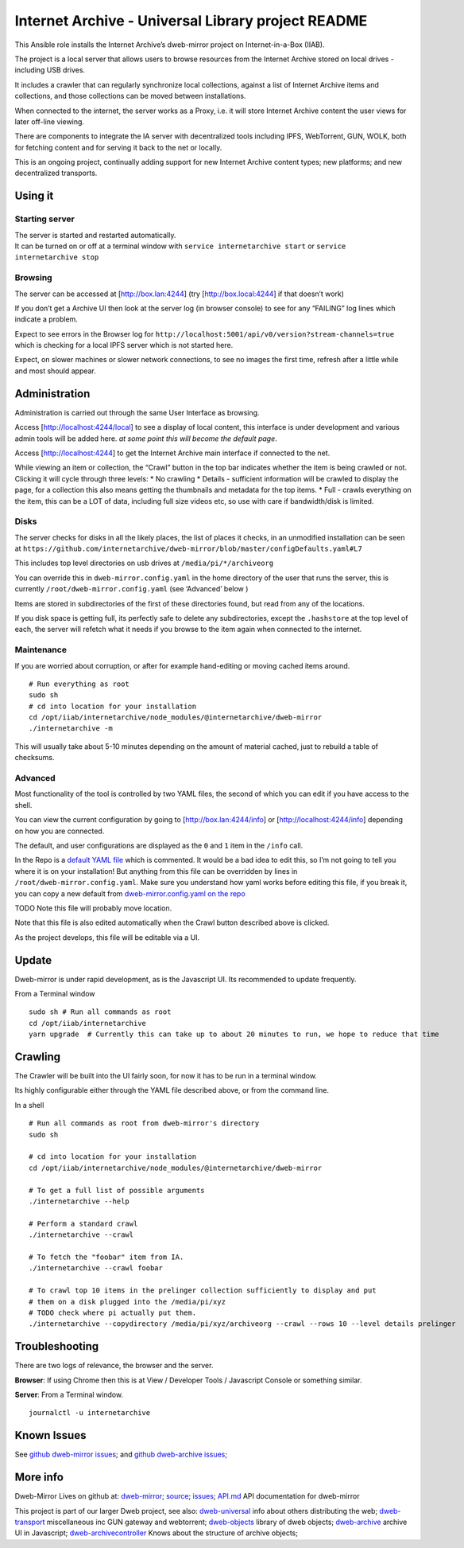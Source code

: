 Internet Archive - Universal Library project README
===================================================

This Ansible role installs the Internet Archive’s dweb-mirror project on
Internet-in-a-Box (IIAB).

The project is a local server that allows users to browse resources from
the Internet Archive stored on local drives - including USB drives.

It includes a crawler that can regularly synchronize local collections,
against a list of Internet Archive items and collections, and those
collections can be moved between installations.

When connected to the internet, the server works as a Proxy, i.e. it
will store Internet Archive content the user views for later off-line
viewing.

There are components to integrate the IA server with decentralized tools
including IPFS, WebTorrent, GUN, WOLK, both for fetching content and for
serving it back to the net or locally.

This is an ongoing project, continually adding support for new Internet
Archive content types; new platforms; and new decentralized transports.

Using it
--------

Starting server
~~~~~~~~~~~~~~~

| The server is started and restarted automatically.
| It can be turned on or off at a terminal window with
  ``service internetarchive start`` or ``service internetarchive stop``

Browsing
~~~~~~~~

The server can be accessed at [http://box.lan:4244] (try
[http://box.local:4244] if that doesn’t work)

If you don’t get a Archive UI then look at the server log (in browser
console) to see for any “FAILING” log lines which indicate a problem.

Expect to see errors in the Browser log for
``http://localhost:5001/api/v0/version?stream-channels=true`` which is
checking for a local IPFS server which is not started here.

Expect, on slower machines or slower network connections, to see no
images the first time, refresh after a little while and most should
appear.

Administration
--------------

Administration is carried out through the same User Interface as
browsing.

Access [http://localhost:4244/local] to see a display of local content,
this interface is under development and various admin tools will be
added here. *at some point this will become the default page*.

Access [http://localhost:4244] to get the Internet Archive main
interface if connected to the net.

While viewing an item or collection, the “Crawl” button in the top bar
indicates whether the item is being crawled or not. Clicking it will
cycle through three levels: \* No crawling \* Details - sufficient
information will be crawled to display the page, for a collection this
also means getting the thumbnails and metadata for the top items. \*
Full - crawls everything on the item, this can be a LOT of data,
including full size videos etc, so use with care if bandwidth/disk is
limited.

Disks
~~~~~

The server checks for disks in all the likely places, the list of places
it checks, in an unmodified installation can be seen at
``https://github.com/internetarchive/dweb-mirror/blob/master/configDefaults.yaml#L7``

This includes top level directories on usb drives at
``/media/pi/*/archiveorg``

You can override this in ``dweb-mirror.config.yaml`` in the home
directory of the user that runs the server, this is currently
``/root/dweb-mirror.config.yaml`` (see ‘Advanced’ below )

Items are stored in subdirectories of the first of these directories
found, but read from any of the locations.

If you disk space is getting full, its perfectly safe to delete any
subdirectories, except the ``.hashstore`` at the top level of each, the
server will refetch what it needs if you browse to the item again when
connected to the internet.

Maintenance
~~~~~~~~~~~

If you are worried about corruption, or after for example hand-editing
or moving cached items around.

::

   # Run everything as root
   sudo sh
   # cd into location for your installation
   cd /opt/iiab/internetarchive/node_modules/@internetarchive/dweb-mirror
   ./internetarchive -m

This will usually take about 5-10 minutes depending on the amount of
material cached, just to rebuild a table of checksums.

Advanced
~~~~~~~~

Most functionality of the tool is controlled by two YAML files, the
second of which you can edit if you have access to the shell.

You can view the current configuration by going to
[http://box.lan:4244/info] or [http://localhost:4244/info] depending on
how you are connected.

The default, and user configurations are displayed as the ``0`` and
``1`` item in the ``/info`` call.

In the Repo is a `default YAML
file <https://github.com/internetarchive/dweb-mirror/blob/master/configDefaults.yaml>`__
which is commented. It would be a bad idea to edit this, so I’m not
going to tell you where it is on your installation! But anything from
this file can be overridden by lines in
``/root/dweb-mirror.config.yaml``. Make sure you understand how yaml
works before editing this file, if you break it, you can copy a new
default from `dweb-mirror.config.yaml on the
repo <https://github.com/internetarchive/dweb-mirror/blob/master/configDefaults.yaml#L7>`__

TODO Note this file will probably move location.

Note that this file is also edited automatically when the Crawl button
described above is clicked.

As the project develops, this file will be editable via a UI.

Update
------

Dweb-mirror is under rapid development, as is the Javascript UI. Its
recommended to update frequently.

From a Terminal window

::

   sudo sh # Run all commands as root
   cd /opt/iiab/internetarchive
   yarn upgrade  # Currently this can take up to about 20 minutes to run, we hope to reduce that time

Crawling
--------

The Crawler will be built into the UI fairly soon, for now it has to be
run in a terminal window.

Its highly configurable either through the YAML file described above, or
from the command line.

In a shell

::

   # Run all commands as root from dweb-mirror's directory
   sudo sh

   # cd into location for your installation 
   cd /opt/iiab/internetarchive/node_modules/@internetarchive/dweb-mirror

   # To get a full list of possible arguments
   ./internetarchive --help

   # Perform a standard crawl
   ./internetarchive --crawl 

   # To fetch the "foobar" item from IA. 
   ./internetarchive --crawl foobar 

   # To crawl top 10 items in the prelinger collection sufficiently to display and put 
   # them on a disk plugged into the /media/pi/xyz
   # TODO check where pi actually put them. 
   ./internetarchive --copydirectory /media/pi/xyz/archiveorg --crawl --rows 10 --level details prelinger

Troubleshooting
---------------

There are two logs of relevance, the browser and the server.

**Browser**: If using Chrome then this is at View / Developer Tools /
Javascript Console or something similar.

**Server**: From a Terminal window.

::

   journalctl -u internetarchive

Known Issues
------------

See `github dweb-mirror
issues <https://github.com/internetarchive/dweb-mirror/issues>`__; and
`github dweb-archive
issues <https://github.com/internetarchive/dweb-archive/issues>`__;

More info
---------

Dweb-Mirror Lives on github at:
`dweb-mirror <https://github.com/internetarchive/dweb-mirror>`__;
`source <https://github.com/internetarchive/dweb-mirror>`__;
`issues <https://github.com/internetarchive/dweb-mirror/issues>`__;
`API.md <./API.md>`__ API documentation for dweb-mirror

This project is part of our larger Dweb project, see also:
`dweb-universal <https://github.com/internetarchive/dweb-universal>`__
info about others distributing the web;
`dweb-transport <https://github.com/internetarchive/dweb-transport>`__
miscellaneous inc GUN gateway and webtorrent;
`dweb-objects <https://github.com/internetarchive/dweb-objects>`__
library of dweb objects;
`dweb-archive <https://github.com/internetarchive/dweb-archive>`__
archive UI in Javascript;
`dweb-archivecontroller <https://github.com/internetarchive/dweb-archive>`__
Knows about the structure of archive objects;
